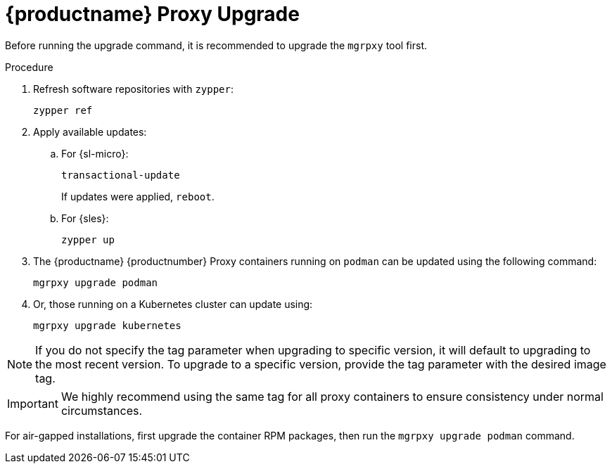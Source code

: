 = {productname} Proxy Upgrade

Before running the upgrade command, it is recommended to upgrade the [literal]``mgrpxy`` tool first.

.Procedure

. Refresh software repositories with [command]``zypper``:

+

----
zypper ref
----

. Apply available updates:

.. For {sl-micro}:

+

----
transactional-update
----

+

If updates were applied, [literal]``reboot``.

+

.. For {sles}:

+

----
zypper up
----

+

. The {productname} {productnumber} Proxy containers running on [literal]``podman`` can be updated using the following command:
+

----
mgrpxy upgrade podman
----
+
. Or, those running on a Kubernetes cluster can update using:
+
----
mgrpxy upgrade kubernetes
----

[NOTE]
====
If you do not specify the tag parameter when upgrading to specific version, it will default to upgrading to the most recent version.
To upgrade to a specific version, provide the tag parameter with the desired image tag.
====

[IMPORTANT]
====

ifeval::[{mlm-content} == true]
While there is an option to upgrade a specific container using its specific tag, this feature is intended for applying PTFs only.
endif::[]

We highly recommend using the same tag for all proxy containers to ensure consistency under normal circumstances.
====

For air-gapped installations, first upgrade the container RPM packages, then run the [command]``mgrpxy upgrade podman`` command.
